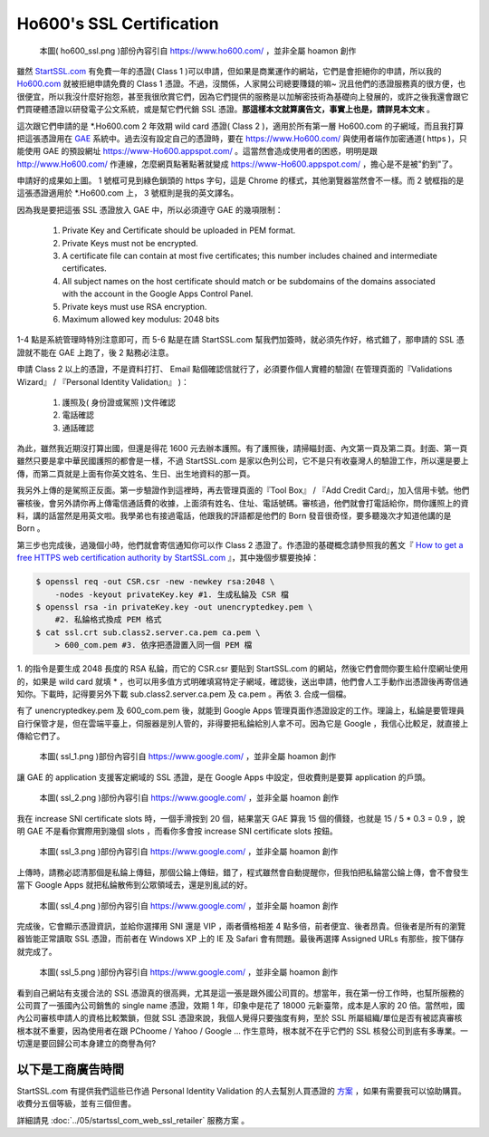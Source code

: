 ================================================================================
Ho600's SSL Certification
================================================================================

.. figure:: ho600_ssl/ho600_ssl.png
    :width: 100%

    本圖( ho600_ssl.png )部份內容引自 https://www.ho600.com/ ，並非全屬 hoamon 創作

雖然 `StartSSL.com <https://www.startssl.com>`_ 有免費一年的憑證( Class 1 )可以申請，\
但如果是商業運作的網站，它們是會拒絕你的申請，所以我的 `Ho600.com <https://www.Ho600.com/>`_
就被拒絕申請免費的 Class 1 憑證。\
不過，沒關係，人家開公司總要賺錢的嘛~ 況且他們的憑證服務真的很方便，也很便宜，\
所以我沒什麼好抱怨，甚至我很欣賞它們，因為它們提供的服務是以加解密技術為基礎向上發展的，\
或許之後我還會跟它們買硬體憑證以研發電子公文系統，或是幫它們代銷 SSL 憑證。\
**那這樣本文就算廣告文，事實上也是，請詳見本文末** 。

這次跟它們申請的是 \*.Ho600.com 2 年效期 wild card 憑證( Class 2 )，\
適用於所有第一層 Ho600.com 的子網域，\
而且我打算把這張憑證用在 `GAE <http://code.google.com/appengine>`_ 系統中。\
過去沒有設定自己的憑證時，要在 `https://www.Ho600.com/ <https://www.Ho600.com/>`_
與使用者端作加密通道( https )，只能使用 GAE 的預設網址 https://www-Ho600.appspot.com/ 。\
這當然會造成使用者的困惑，明明是跟 http://www.Ho600.com/ 作連線，怎麼網頁點著點著就變成
https://www-Ho600.appspot.com/ ，擔心是不是被"釣到"了。

.. more::


申請好的成果如上圖。 1 號框可見到綠色鎖頭的 https 字句，這是 Chrome 的樣式，其他瀏覽器當然會不一樣。\
而 2 號框指的是這張憑證適用於 \*.Ho600.com 上， 3 號框則是我的英文譯名。

因為我是要把這張 SSL 憑證放入 GAE 中，所以必須遵守 GAE 的幾項限制：

 1. Private Key and Certificate should be uploaded in PEM format.
 #. Private Keys must not be encrypted.
 #. A certificate file can contain at most five certificates; this number includes chained and intermediate certificates.
 #. All subject names on the host certificate should match or be subdomains of the domains associated with the account in the Google Apps Control Panel.
 #. Private keys must use RSA encryption.
 #. Maximum allowed key modulus: 2048 bits

1-4 點是系統管理時特別注意即可，而 5-6 點是在請 StartSSL.com 幫我們加簽時，就必須先作好，\
格式錯了，那申請的 SSL 憑證就不能在 GAE 上跑了，後 2 點務必注意。

申請 Class 2 以上的憑證，不是資料打打、 Email 點個確認信就行了，必須要作個人實體的驗證\
( 在管理頁面的『Validations Wizard』 / 『Personal Identity Validation』 )：

 1. 護照及( 身份證或駕照 )文件確認
 #. 電話確認
 #. 通話確認

為此，雖然我近期沒打算出國，但還是得花 1600 元去辦本護照。有了護照後，請掃瞄封面、內文第一頁及第二頁。\
封面、第一頁雖然只要是拿中華民國護照的都會是一樣，不過 StartSSL.com 是家以色列公司，\
它不是只有收臺灣人的驗證工作，所以還是要上傳，而第二頁就是上面有你英文姓名、生日、出生地資料的那一頁。

我另外上傳的是駕照正反面。第一步驗證作到這裡時，再去管理頁面的『Tool Box』 / 『Add Credit Card』，\
加入信用卡號。他們審核後，會另外請你再上傳電信通話費的收據，\
上面須有姓名、住址、電話號碼。審核過，他們就會打電話給你，問你護照上的資料，講的話當然是用英文啦。\
我學弟也有接過電話，他跟我的評語都是他們的 Born 發音很奇怪，要多聽幾次才知道他講的是 Born 。

第三步也完成後，過幾個小時，他們就會寄信通知你可以作 Class 2 憑證了。\
作憑證的基礎概念請參照我的舊文『 `How to get a free HTTPS web certification authority by StartSSL.com
<http://blog.hoamon.info/2011/04/how-to-get-free-https-web-certification.html>`_ 』，\
其中幾個步驟要換掉：

.. code-block:: bash

 $ openssl req -out CSR.csr -new -newkey rsa:2048 \
     -nodes -keyout privateKey.key #1. 生成私錀及 CSR 檔
 $ openssl rsa -in privateKey.key -out unencryptedkey.pem \
     #2. 私錀格式換成 PEM 格式
 $ cat ssl.crt sub.class2.server.ca.pem ca.pem \
     > 600_com.pem #3. 依序把憑證置入同一個 PEM 檔

1. 的指令是要生成 2048 長度的 RSA 私錀，而它的 CSR.csr 要貼到 StartSSL.com 的網站，\
然後它們會問你要生給什麼網址使用的，如果是 wild card 就填 * ，也可以用多值方式明確填寫特定子網域，\
確認後，送出申請，他們會人工手動作出憑證後再寄信通知你。\
下載時，記得要另外下載 sub.class2.server.ca.pem 及 ca.pem 。再依 3. 合成一個檔。

有了 unencryptedkey.pem 及 600_com.pem 後，就能到 Google Apps 管理頁面作憑證設定的工作。\
理論上，私錀是要管理員自行保管才是，但在雲端平臺上，伺服器是別人管的，非得要把私錀給別人拿不可。\
因為它是 Google ，我信心比較足，就直接上傳給它們了。

.. figure:: ho600_ssl/ssl_1.png

    本圖( ssl_1.png )部份內容引自 https://www.google.com/ ，並非全屬 hoamon 創作

讓 GAE 的 application 支援客定網域的 SSL 憑證，是在 Google Apps 中設定，\
但收費則是要算 application 的戶頭。

.. figure:: ho600_ssl/ssl_2.png

    本圖( ssl_2.png )部份內容引自 https://www.google.com/ ，並非全屬 hoamon 創作

我在 increase SNI certificate slots 時，一個手滑按到 20 個，結果當天 GAE 算我 15 個的價錢，\
也就是 15 / 5 * 0.3 = 0.9 ，說明 GAE 不是看你實際用到幾個 slots ，\
而看你多會按 increase SNI certificate slots 按鈕。

.. figure:: ho600_ssl/ssl_3.png

    本圖( ssl_3.png )部份內容引自 https://www.google.com/ ，並非全屬 hoamon 創作

上傳時，請務必認清那個是私錀上傳鈕，那個公錀上傳鈕，錯了，程式雖然會自動提醒你，但我怕把私錀當公錀上傳，\
會不會發生當下 Google Apps 就把私錀散佈到公眾領域去，還是別亂試的好。

.. figure:: ho600_ssl/ssl_4.png

    本圖( ssl_4.png )部份內容引自 https://www.google.com/ ，並非全屬 hoamon 創作

完成後，它會顯示憑證資訊，並給你選擇用 SNI 還是 VIP ，兩者價格相差 4 點多倍，前者便宜、後者昂貴。\
但後者是所有的瀏覽器皆能正常讀取 SSL 憑證，而前者在 Windows XP 上的 IE 及 Safari 會有問題。\
最後再選擇 Assigned URLs 有那些，按下儲存就完成了。

.. figure:: ho600_ssl/ssl_5.png

    本圖( ssl_5.png )部份內容引自 https://www.google.com/ ，並非全屬 hoamon 創作

看到自己網站有支援合法的 SSL 憑證真的很高興，尤其是這一張是跟外國公司買的。想當年，\
我在第一份工作時，也幫所服務的公司買了一張國內公司銷售的 single name 憑證，效期 1 年，\
印象中是花了 18000 元新臺幣，成本是人家的 20 倍。當然啦，國內公司審核申請人的資格比較繁鎖，\
但就 SSL 憑證來說，我個人覺得只要強度有夠，至於 SSL 所屬組織/單位是否有被認真審核根本就不重要，\
因為使用者在跟 PChoome / Yahoo / Google ... 作生意時，根本就不在乎它們的 SSL 核發公司到底有多專業。\
一切還是要回歸公司本身建立的商譽為何?

--------------------------------------------------------------------------------
以下是工商廣告時間
--------------------------------------------------------------------------------

StartSSL.com 有提供我們這些已作過 Personal Identity Validation 的人去幫別人買憑證的 \
`方案 <http://www.startssl.com/?app=41>`_ ，如果有需要我可以協助購買。收費分五個等級，\
並有三個但書。

詳細請見 :doc:`../05/startssl_com_web_ssl_retailer` 服務方案 。

.. author:: default
.. categories:: chinese
.. tags:: advertisement, ho600, ssl, startssl, startup
.. comments::
